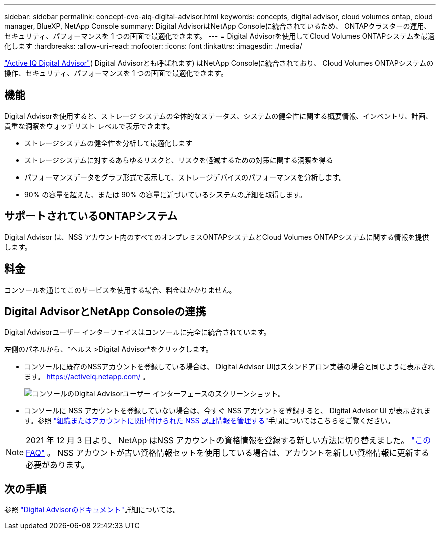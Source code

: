 ---
sidebar: sidebar 
permalink: concept-cvo-aiq-digital-advisor.html 
keywords: concepts, digital advisor, cloud volumes ontap, cloud manager, BlueXP, NetApp Console 
summary: Digital AdvisorはNetApp Consoleに統合されているため、 ONTAPクラスターの運用、セキュリティ、パフォーマンスを 1 つの画面で最適化できます。 
---
= Digital Advisorを使用してCloud Volumes ONTAPシステムを最適化します
:hardbreaks:
:allow-uri-read: 
:nofooter: 
:icons: font
:linkattrs: 
:imagesdir: ./media/


[role="lead"]
https://www.netapp.com/services/support/active-iq/["Active IQ Digital Advisor"]( Digital Advisorとも呼ばれます) はNetApp Consoleに統合されており、 Cloud Volumes ONTAPシステムの操作、セキュリティ、パフォーマンスを 1 つの画面で最適化できます。



== 機能

Digital Advisorを使用すると、ストレージ システムの全体的なステータス、システムの健全性に関する概要情報、インベントリ、計画、貴重な洞察をウォッチリスト レベルで表示できます。

* ストレージシステムの健全性を分析して最適化します
* ストレージシステムに対するあらゆるリスクと、リスクを軽減するための対策に関する洞察を得る
* パフォーマンスデータをグラフ形式で表示して、ストレージデバイスのパフォーマンスを分析します。
* 90% の容量を超えた、または 90% の容量に近づいているシステムの詳細を取得します。




== サポートされているONTAPシステム

Digital Advisor は、NSS アカウント内のすべてのオンプレミスONTAPシステムとCloud Volumes ONTAPシステムに関する情報を提供します。



== 料金

コンソールを通じてこのサービスを使用する場合、料金はかかりません。



== Digital AdvisorとNetApp Consoleの連携

Digital Advisorユーザー インターフェイスはコンソールに完全に統合されています。

左側のパネルから、*ヘルス >Digital Advisor*をクリックします。

* コンソールに既存のNSSアカウントを登録している場合は、 Digital Advisor UIはスタンドアロン実装の場合と同じように表示されます。 https://activeiq.netapp.com/[] 。
+
image:screenshot_aiq_digital_advisor.png["コンソールのDigital Advisorユーザー インターフェースのスクリーンショット。"]

* コンソールに NSS アカウントを登録していない場合は、今すぐ NSS アカウントを登録すると、 Digital Advisor UI が表示されます。参照 https://docs.netapp.com/us-en/bluexp-setup-admin/task-adding-nss-accounts.html["組織またはアカウントに関連付けられた NSS 認証情報を管理する"]手順についてはこちらをご覧ください。



NOTE: 2021 年 12 月 3 日より、 NetApp はNSS アカウントの資格情報を登録する新しい方法に切り替えました。 https://kb.netapp.com/Advice_and_Troubleshooting/Miscellaneous/FAQs_for_NetApp_adoption_of_MS_Azure_AD_B2C_for_login["このFAQ"] 。  NSS アカウントが古い資格情報セットを使用している場合は、アカウントを新しい資格情報に更新する必要があります。



== 次の手順

参照 https://docs.netapp.com/us-en/active-iq/index.html["Digital Advisorのドキュメント"]詳細については。
